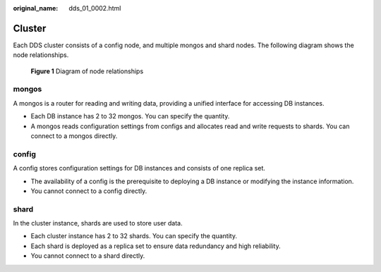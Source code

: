 :original_name: dds_01_0002.html

.. _dds_01_0002:

Cluster
=======

Each DDS cluster consists of a config node, and multiple mongos and shard nodes. The following diagram shows the node relationships.


.. figure:: /_static/images/en-us_image_0000001096133880.png
   :alt: **Figure 1** Diagram of node relationships

   **Figure 1** Diagram of node relationships

mongos
------

A mongos is a router for reading and writing data, providing a unified interface for accessing DB instances.

-  Each DB instance has 2 to 32 mongos. You can specify the quantity.
-  A mongos reads configuration settings from configs and allocates read and write requests to shards. You can connect to a mongos directly.

config
------

A config stores configuration settings for DB instances and consists of one replica set.

-  The availability of a config is the prerequisite to deploying a DB instance or modifying the instance information.
-  You cannot connect to a config directly.

shard
-----

In the cluster instance, shards are used to store user data.

-  Each cluster instance has 2 to 32 shards. You can specify the quantity.
-  Each shard is deployed as a replica set to ensure data redundancy and high reliability.
-  You cannot connect to a shard directly.
